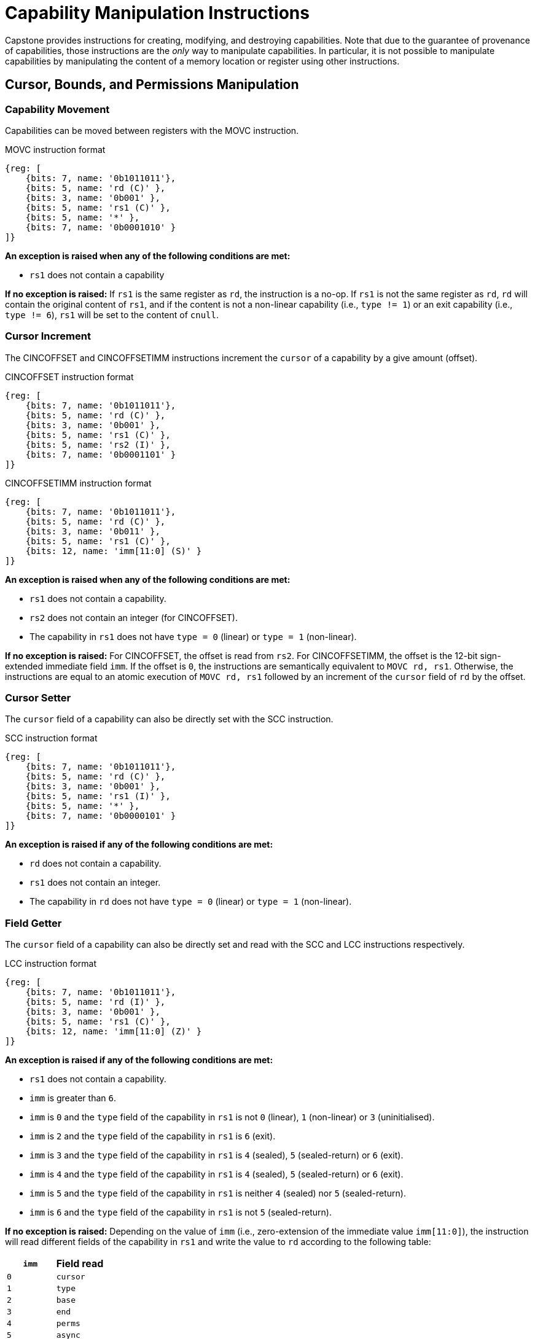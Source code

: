 :reproducible:

= Capability Manipulation Instructions

Capstone provides instructions for creating, modifying, and destroying capabilities.
Note that due to the guarantee of provenance of capabilities, those instructions are
the _only_ way to manipulate capabilities. In particular, it is not possible to manipulate
capabilities by manipulating the content of a memory location or register using
other instructions.

== Cursor, Bounds, and Permissions Manipulation

[#cap-mov]
=== Capability Movement

Capabilities can be moved between registers with the MOVC instruction.

.MOVC instruction format
[wavedrom,,svg]
....
{reg: [
    {bits: 7, name: '0b1011011'},
    {bits: 5, name: 'rd (C)' },
    {bits: 3, name: '0b001' },
    {bits: 5, name: 'rs1 (C)' },
    {bits: 5, name: '*' },
    {bits: 7, name: '0b0001010' }
]}
....

*An exception is raised when any of the following conditions are met:*

* `rs1` does not contain a capability

*If no exception is raised:*
If `rs1` is the same register as `rd`, the instruction is a no-op.
If `rs1` is not the same register as `rd`, `rd` will contain the original content of
`rs1`, and if the content is not a non-linear capability (i.e., `type != 1`) or
an exit capability (i.e., `type != 6`),
`rs1` will be set to the content of `cnull`.

[#cursor-inc]
=== Cursor Increment

The CINCOFFSET and CINCOFFSETIMM instructions increment the `cursor` of a
capability by a give amount (offset).

.CINCOFFSET instruction format
[wavedrom,,svg]
....
{reg: [
    {bits: 7, name: '0b1011011'},
    {bits: 5, name: 'rd (C)' },
    {bits: 3, name: '0b001' },
    {bits: 5, name: 'rs1 (C)' },
    {bits: 5, name: 'rs2 (I)' },
    {bits: 7, name: '0b0001101' }
]}
....

.CINCOFFSETIMM instruction format
[wavedrom,,svg]
....
{reg: [
    {bits: 7, name: '0b1011011'},
    {bits: 5, name: 'rd (C)' },
    {bits: 3, name: '0b011' },
    {bits: 5, name: 'rs1 (C)' },
    {bits: 12, name: 'imm[11:0] (S)' }
]}
....

*An exception is raised when any of the following conditions are met:*

* `rs1` does not contain a capability.
* `rs2` does not contain an integer (for CINCOFFSET).
* The capability in `rs1` does not have `type = 0` (linear) or `type = 1` (non-linear).

*If no exception is raised:*
For CINCOFFSET, the offset is read from `rs2`.
For CINCOFFSETIMM, the offset is the 12-bit sign-extended immediate field
`imm`. If the offset is `0`, the instructions are semantically equivalent to
`MOVC rd, rs1`. Otherwise, the instructions are equal to an atomic execution
of `MOVC rd, rs1` followed by an increment of the `cursor` field of `rd` by
the offset.

[#cursor-set]
=== Cursor Setter

The `cursor` field of a capability can also be directly set with the SCC instruction.

.SCC instruction format
[wavedrom,,svg]
....
{reg: [
    {bits: 7, name: '0b1011011'},
    {bits: 5, name: 'rd (C)' },
    {bits: 3, name: '0b001' },
    {bits: 5, name: 'rs1 (I)' },
    {bits: 5, name: '*' },
    {bits: 7, name: '0b0000101' }
]}
....

*An exception is raised if any of the following conditions are met:*

* `rd` does not contain a capability.
* `rs1` does not contain an integer.
* The capability in `rd` does not have `type = 0` (linear) or `type = 1` (non-linear).

[#field-get]
=== Field Getter

The `cursor` field of a capability can also be directly set and read with
the SCC and LCC instructions respectively.

.LCC instruction format
[wavedrom,,svg]
....
{reg: [
    {bits: 7, name: '0b1011011'},
    {bits: 5, name: 'rd (I)' },
    {bits: 3, name: '0b001' },
    {bits: 5, name: 'rs1 (C)' },
    {bits: 12, name: 'imm[11:0] (Z)' }
]}
....

*An exception is raised if any of the following conditions are met:*

* `rs1` does not contain a capability.
* `imm` is greater than `6`.
* `imm` is `0` and the `type` field of the capability in `rs1` is not `0` (linear), `1` (non-linear)
or `3` (uninitialised).
* `imm` is `2` and the `type` field of the capability in `rs1` is `6` (exit).
* `imm` is `3` and the `type` field of the capability in `rs1` is `4` (sealed), `5` (sealed-return) or `6` (exit).
* `imm` is `4` and the `type` field of the capability in `rs1` is `4` (sealed), `5` (sealed-return) or `6` (exit).
* `imm` is `5` and the `type` field of the capability in `rs1` is neither `4` (sealed) nor `5` (sealed-return).
* `imm` is `6` and the `type` field of the capability in `rs1` is not `5` (sealed-return).

*If no exception is raised:*
Depending on the value of `imm` (i.e., zero-extension of the immediate value `imm[11:0]`),
the instruction will read different fields of the capability in `rs1` and write the value to `rd`
according to the following table:

[%header,%autowidth.stretch]
|===
|`imm` | Field read
|`0` | `cursor`
|`1` | `type`
|`2` | `base`
|`3` | `end`
|`4` | `perms`
|`5` | `async`
|`6` | `reg`
|===

[#shrink]
=== Bounds Shrinking

The bounds (`base` and `end` fields) of a capability can be shrunk with the SHRINK instruction.

.SHRINK instruction format
[wavedrom,,svg]
....
{reg: [
    {bits: 7, name: '0b1011011'},
    {bits: 5, name: 'rd (C)' },
    {bits: 3, name: '0b001' },
    {bits: 5, name: 'rs1 (I)' },
    {bits: 5, name: 'rs2 (I)' },
    {bits: 7, name: '0b0000001' }
]}
....

The instruction reads `rs1` and `rs2` and attempts to set the bounds of the capability in
`rd` to `[rs1, rs2)`.

*An exception is raised when any of the following conditions are met:*

* `rd` does not contain a capability.
* The `valid` field of the capability in `rd` is `0` (invalid).
* The `type` field of the capability in `rd` is not `0`, `1`, or `3` (linear, non-linear, or uninitialised).
* `rs1` does not contain an integer.
* `rs2` does not contain an integer.
* `rs1 >= rs2`.
* The original bounds of the capability in `rd` are `[base, end)` and
`rs1 < base` or `rs2 > end`.

[#split]
=== Bounds Splitting

The SPLIT instruction can split a capability into two by splitting the bounds.

.SPLIT instruction format
[wavedrom,,svg]
....
{reg: [
    {bits: 7, name: '0b1011011'},
    {bits: 5, name: 'rd (C)' },
    {bits: 3, name: '0b001' },
    {bits: 5, name: 'rs1 (C)' },
    {bits: 5, name: 'rs2 (I)' },
    {bits: 7, name: '0b0000110' }
]}
....

The instruction reads a capability from `rs1` and an integer from `rs2` and attempts to split
the capability into two capabilities, one with bounds `[base, rs2)` and the other with bounds
`[rs2, end)`, assuming the original bounds were `[base, end)`.

*An exception is raised when any of the following conditions are met:*

* `rs1` does not contain a capability.
* The `valid` field of the capability in `rs1` is `0` (invalid).
* `rs2` does not contain an integer.
* The `type` field of the capability in `rs1` is neither `0` nor `1` (neither linear nor non-linear).
* The original bounds of the capability in `rs1` are `[base, end)` and `rs2 \<= base` or `rs2 >= end`.

*If no exception is raised:* The capability in `rs1` has its `end` field set to `rs2`. A new
capability is created with `base = rs2` and the other fields equal to those of the original
capability in `rs1`. The new capability is written to `rd`.

[#tighten]
=== Permission Tightening

The TIGHTEN instruction tightens the permissions (`perms` field) of a capability.

.TIGHTEN instruction format
[wavedrom,,svg]
....
{reg: [
    {bits: 7, name: '0b1011011'},
    {bits: 5, name: 'rd (C)' },
    {bits: 3, name: '0b001' },
    {bits: 5, name: 'rs1 (I)' },
    {bits: 5, name: '*' },
    {bits: 7, name: '0b0000010' }
]}
....

The instruction reads the new permissions from `rs1` and attempts to set the `perms` field
of the capability in `rd` to `rs1`.

*An exception is raised when any of the following conditions are met:*

* `rd` does not contain a capability.
* The `valid` field of the capability in `rd` is `0` (invalid).
* The `type` field of the capability in `rd` is not `0`, `1`, or `3` (linear, non-linear, or uninitialised).
* `rs1` does not contain an integer.
* The content of `rs1` is outside the range of `perms`.
* The `perms` field of the capability in `rd` is `p` and `rs1 <= p` does not hold.

== Type Manipulation

Some instructions affect the `type` field of a capability. 
// In general, the `type` field
// cannot be set arbitrarily. Instead, it is changed as the side effect of certain semantically
// significant operations.

[#delin]
=== Delinearisation

The DELIN instruction delinearises a linear capability.

.DELIN instruction format
[wavedrom,,svg]
....
{reg: [
    {bits: 7, name: '0b1011011'},
    {bits: 5, name: 'rd (C)' },
    {bits: 3, name: '0b001' },
    {bits: 5, name: '*' },
    {bits: 5, name: '*' },
    {bits: 7, name: '0b0000011' }
]}
....

*An exception is raised when any of the following conditions are met:*

* `rd` does not contain a capability.
* The `valid` field of the capability in `rd` is `0` (invalid).
* The `type` field of the capability in `rd` is not `0` (linear).

*If no exception is raised:* The `type` field of the capability in `rd`
is set to `1` (non-linear).

[#init]
=== Initialisation

The INIT instruction transforms an uninitialised capability into a linear capability
after its associated memory region has been fully initialised (written with new data).

.INIT instruction format
[wavedrom,,svg]
....
{reg: [
    {bits: 7, name: '0b1011011'},
    {bits: 5, name: 'rd (C)' },
    {bits: 3, name: '0b001' },
    {bits: 5, name: '*' },
    {bits: 5, name: '*' },
    {bits: 7, name: '0b0001001' }
]}
....

*An exception is raised when any of the following conditions are met:*

* `rd` does not contain a capability.
* The `valid` field of the capability in `rd` is `0` (invalid).
* The `type` field of the capability in `rd` is not `3` (uninitialised).
* The `end` field and the `cursor` field of the capability in `rd` are not equal.

*If no exception is raised:* The `type` field of the capability in `rd`
is set to `0` (linear).

[#seal]
=== Sealing

The SEAL instruction seals a linear capability.

.SEAL instruction format
[wavedrom,,svg]
....
{reg: [
    {bits: 7, name: '0b1011011'},
    {bits: 5, name: 'rd (C)' },
    {bits: 3, name: '0b001' },
    {bits: 5, name: '*' },
    {bits: 5, name: '*' },
    {bits: 7, name: '0b0000111' }
]}
....

*An exception is raised when any of the following conditions are met:*

* `rd` does not contain a capability.
* The `valid` field of the capability in `rd` is `0` (invalid).
* The `type` field of the capability in `rd` is not `0` (linear).
* The `perms` field of the capability in `rd` is not `6` (read-write) or `7` (read-write-execute).
* The size of the memory region associated with the capability in `rd` is smaller than
`CLENBYTES * 33` bytes. That is, `end - base < CLENBYTES * 33`.
** The memory location `[rd.base, rd.base + CLENBYTES)` does not contain a capability.
** The `type` field of the capability at the memory location `[rd.base, rd.base + CLENBYTES)`
is neither `0` (linear) nor `1` (non-linear).
** The `perms` field of the capability at the memory location `[rd.base, rd.base + CLENBYTES)`
is neither `5` (read-execute) nor `7` (read-write-execute).
** The memory location `[rd.base + CLENBYTES, rd.base + 2 * CLENBYTES)` does not contain a capability.
** The capability at the memory location `[rd.base + CLENBYTES, rd.base + 2 * CLENBYTES)` is not `cnull`
and its `type` field is not `4` (sealed).
** The memory location `[rd.base + 2 * CLENBYTES, rd.base + 3 * CLENBYTES)` does not contain a capability.
** The `type` field of the capability at the memory location `[rd.base + 2 * CLENBYTES, rd.base + 3 * CLENBYTES)`
is neither `0` (linear) nor `1` (non-linear).

*If no exception is raised:* The `type` field of the capability in `rd`
is set to `2` (sealed), and the `async` field of the capability in `rd` is set to `0` (synchronous).

[#drop]
== Dropping

TODO: check whether dropping is actually necessary.

The DROP instruction invalidates a capability.

.DROP instruction format
[wavedrom,,svg]
....
{reg: [
    {bits: 7, name: '0b1011011'},
    {bits: 5, name: '*' },
    {bits: 3, name: '0b001' },
    {bits: 5, name: 'rs1 (C)' },
    {bits: 5, name: '*' },
    {bits: 7, name: '0b0001011' }
]}
....

*An exception is raised when any of the following conditions are met:*

* `rs1` does not contain a capability.
* The `valid` field of the capability in `rs1` is `0` (invalid).

*If no exception is raised:* The `valid` field of the capability in `rs1`
is set to `0` (invalid).

[#revocation]
== Revocation

[#revcap-creation]
=== Revocation Capability Creation

The MREV instruction creates a revocation capability.

.MREV instruction format
[wavedrom,,svg]
....
{reg: [
    {bits: 7, name: '0b1011011'},
    {bits: 5, name: 'rd (C)' },
    {bits: 3, name: '0b001' },
    {bits: 5, name: 'rs1 (C)' },
    {bits: 5, name: '*' },
    {bits: 7, name: '0b0001000' }
]}
....

*An exception is raised when any of the following conditions are met:*

* `rs1` does not contain a capability.
* The `type` field of the capability in `rs1` is not `0` (linear).
* The `valid` field of the capability in `rs1` is `0` (invalid).

*If no exception is raised:* A new capability is created in `rd` with the same
`base`, `end`, `perms` and `cursor` fields as the capability in `rs1`.
The `type` field of the new capability is set to `2` (revocation).

[#rev-operation]
=== Revocation Operation

The REVOKE instruction revokes a capability.

.REVOKE instruction format
[wavedrom,,svg]
....
{reg: [
    {bits: 7, name: '0b1011011'},
    {bits: 5, name: '*' },
    {bits: 3, name: '0b001' },
    {bits: 5, name: 'rs1 (C)' },
    {bits: 5, name: '*' },
    {bits: 7, name: '0b0000000' }
]}
....

*An exception is raised when any of the following conditions are met:*

* `rs1` does not contain a capability.
* The `type` field of the capability in `rs1` is not `2` (revocation).
* The `valid` field of the capability in `rs1` is `0` (invalid).

*If no exception is raised:*

For all capabilities `c` in the system (in either a register or
memory location), its `valid` field is set to `0` (invalid)
if any of the following conditions are met:

* The type field of `c` is not `2` (revocation), the `valid` field of `c` is `1` (valid),
and `c` aliases with `rs1`
* The type field of `c` is `2` (revocation), the `valid` field of `c` is `1` (valid), and `rs1 <t c`

The `type` field of the capability in `rs1` is set to `0` (linear)
if any of the following conditions are met for each invalidated `c`:

* The type of `c` is non-linear (i.e., `c.type != 1`)
* The `perms` field of `c` is `p` and `2 <= p` does not hold

Otherwise, the `type` field of the capability in `rs1` is set to `3` (uninitialised),
and its `cursor` field is set to `base`.

// REVOKE is a bit difficult to describe.
// We preferably should use a more straightforward
// way to describe REVOKE than the one in the paper.